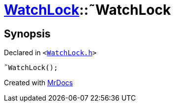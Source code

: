 [#WatchLock-2destructor]
= xref:WatchLock.adoc[WatchLock]::&tilde;WatchLock
:relfileprefix: ../
:mrdocs:


== Synopsis

Declared in `&lt;https://github.com/PrismLauncher/PrismLauncher/blob/develop/launcher/WatchLock.h#L12[WatchLock&period;h]&gt;`

[source,cpp,subs="verbatim,replacements,macros,-callouts"]
----
&tilde;WatchLock();
----



[.small]#Created with https://www.mrdocs.com[MrDocs]#

